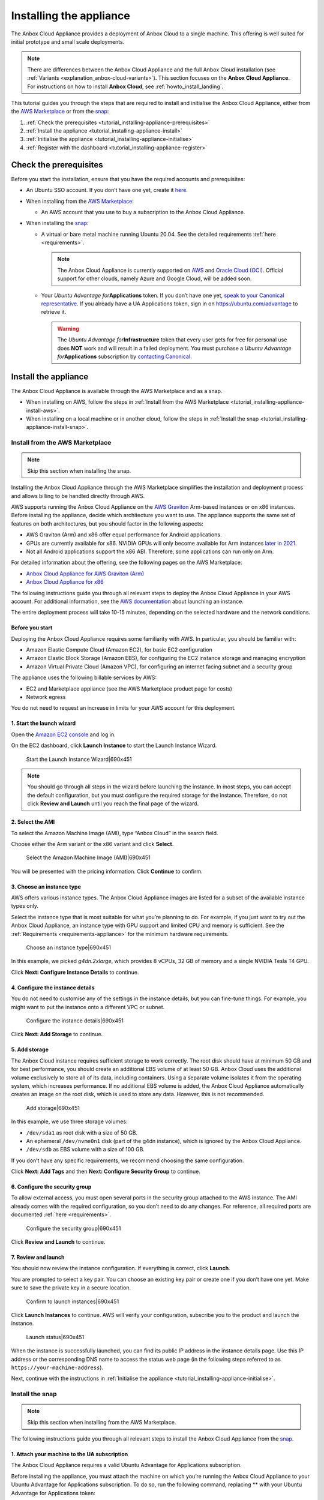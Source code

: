 .. _tutorial_installing-appliance:

========================
Installing the appliance
========================

The Anbox Cloud Appliance provides a deployment of Anbox Cloud to a
single machine. This offering is well suited for initial prototype and
small scale deployments.

.. note::
   There are differences between
   the Anbox Cloud Appliance and the full Anbox Cloud installation (see
   :ref:`Variants <explanation_anbox-cloud-variants>`).
   This section focuses on the **Anbox Cloud Appliance**. For instructions
   on how to install **Anbox Cloud**, see :ref:`howto_install_landing`.
   

This tutorial guides you through the steps that are required to install
and initialise the Anbox Cloud Appliance, either from the `AWS Marketplace <https://aws.amazon.com/marketplace/>`_ or from the
`snap <https://snapcraft.io/anbox-cloud-appliance>`_:

1. :ref:`Check the prerequisites <tutorial_installing-appliance-prerequisites>`
2. :ref:`Install the appliance <tutorial_installing-appliance-install>`
3. :ref:`Initialise the appliance <tutorial_installing-appliance-initialise>`
4. :ref:`Register with the dashboard <tutorial_installing-appliance-register>`

.. _tutorial_installing-appliance-prerequisites:

Check the prerequisites
=======================

Before you start the installation, ensure that you have the required
accounts and prerequisites:

-  An Ubuntu SSO account. If you don’t have one yet, create it
   `here <https://login.ubuntu.com>`__.
-  When installing from the `AWS Marketplace <https://aws.amazon.com/marketplace/>`_:

   -  An AWS account that you use to buy a subscription to the Anbox
      Cloud Appliance.

-  When installing the
   `snap <https://snapcraft.io/anbox-cloud-appliance>`_:

   -  A virtual or bare metal machine running Ubuntu 20.04. See the
      detailed requirements
      :ref:`here <requirements>`.

      .. note::
         The Anbox Cloud Appliance
         is currently supported on `AWS <https://aws.amazon.com/>`_ and
         `Oracle Cloud (OCI) <https://www.oracle.com/cloud/>`_. Official
         support for other clouds, namely Azure and Google Cloud, will be
         added soon.
   -  Your *Ubuntu Advantage for*\ **Applications** token. If you don’t
      have one yet, `speak to your Canonical representative <https://anbox-cloud.io/contact-us>`_. If you
      already have a UA Applications token, sign in on
      https://ubuntu.com/advantage to retrieve it.

      .. warning::
         The *Ubuntu Advantage
         for*\ **Infrastructure** token that every user gets for free for
         personal use does **NOT** work and will result in a failed
         deployment. You must purchase a *Ubuntu Advantage
         for*\ **Applications** subscription by `contacting Canonical <https://anbox-cloud.io/contact-us>`_.

.. _tutorial_installing-appliance-install:

Install the appliance
=====================

The Anbox Cloud Appliance is available through the AWS Marketplace and
as a snap.

-  When installing on AWS, follow the steps in :ref:`Install from the AWS Marketplace <tutorial_installing-appliance-install-aws>`.
-  When installing on a local machine or in another cloud, follow the
   steps in :ref:`Install the snap <tutorial_installing-appliance-install-snap>`.

.. _tutorial_installing-appliance-install-aws:

Install from the AWS Marketplace
--------------------------------

.. note::
   Skip this section when installing
   the snap.

Installing the Anbox Cloud Appliance through the AWS Marketplace
simplifies the installation and deployment process and allows billing to
be handled directly through AWS.

AWS supports running the Anbox Cloud Appliance on the `AWS Graviton <https://aws.amazon.com/ec2/graviton/>`_ Arm-based instances
or on x86 instances. Before installing the appliance, decide which
architecture you want to use. The appliance supports the same set of
features on both architectures, but you should factor in the following
aspects:

-  AWS Graviton (Arm) and x86 offer equal performance for Android
   applications.
-  GPUs are currently available for x86. NVIDIA GPUs will only become
   available for Arm instances `later in 2021 <https://aws.amazon.com/blogs/machine-learning/aws-and-nvidia-to-bring-arm-based-instances-with-gpus-to-the-cloud/>`_.
-  Not all Android applications support the x86 ABI. Therefore, some
   applications can run only on Arm.

For detailed information about the offering, see the following pages on
the AWS Marketplace:

-  `Anbox Cloud Appliance for AWS Graviton (Arm) <https://aws.amazon.com/marketplace/pp/prodview-aqmdt52vqs5qk>`_
-  `Anbox Cloud Appliance for x86 <https://aws.amazon.com/marketplace/pp/prodview-3lx6xyaapstz4>`_

The following instructions guide you through all relevant steps to
deploy the Anbox Cloud Appliance in your AWS account. For additional
information, see the `AWS documentation <https://docs.aws.amazon.com/AWSEC2/latest/UserGuide/launching-instance.html>`_
about launching an instance.

The entire deployment process will take 10-15 minutes, depending on the
selected hardware and the network conditions.

Before you start
~~~~~~~~~~~~~~~~

Deploying the Anbox Cloud Appliance requires some familiarity with AWS.
In particular, you should be familiar with:

-  Amazon Elastic Compute Cloud (Amazon EC2), for basic EC2
   configuration
-  Amazon Elastic Block Storage (Amazon EBS), for configuring the EC2
   instance storage and managing encryption
-  Amazon Virtual Private Cloud (Amazon VPC), for configuring an
   internet facing subnet and a security group

The appliance uses the following billable services by AWS:

-  EC2 and Marketplace appliance (see the AWS Marketplace product page
   for costs)
-  Network egress

You do not need to request an increase in limits for your AWS account
for this deployment.

1. Start the launch wizard
~~~~~~~~~~~~~~~~~~~~~~~~~~

Open the `Amazon EC2 console <https://console.aws.amazon.com/ec2/>`_
and log in.

On the EC2 dashboard, click **Launch Instance** to start the Launch
Instance Wizard.

.. figure:: upload://aTIoezIMs9zzlQksuXn6EJKcsz.png
   :alt: Start the Launch Instance Wizard|690x451

   Start the Launch Instance Wizard|690x451

.. note::
   You should go through all steps
   in the wizard before launching the instance. In most steps, you can
   accept the default configuration, but you must configure the required
   storage for the instance. Therefore, do not click **Review and Launch**
   until you reach the final page of the wizard.

2. Select the AMI
~~~~~~~~~~~~~~~~~

To select the Amazon Machine Image (AMI), type “Anbox Cloud” in the
search field.

Choose either the Arm variant or the x86 variant and click **Select**.

.. figure:: upload://v3EsHkiOyBBztNHtzWvMnHD8W3U.png
   :alt: Select the Amazon Machine Image (AMI)|690x451

   Select the Amazon Machine Image (AMI)|690x451

You will be presented with the pricing information. Click **Continue**
to confirm.

3. Choose an instance type
~~~~~~~~~~~~~~~~~~~~~~~~~~

AWS offers various instance types. The Anbox Cloud Appliance images are
listed for a subset of the available instance types only.

Select the instance type that is most suitable for what you’re planning
to do. For example, if you just want to try out the Anbox Cloud
Appliance, an instance type with GPU support and limited CPU and memory
is sufficient. See the
:ref:`Requirements <requirements-appliance>`
for the minimum hardware requirements.

.. figure:: upload://sGAxIzuf8vw3CsHlv8s3CsdNCFw.png
   :alt: Choose an instance type|690x451

   Choose an instance type|690x451

In this example, we picked *g4dn.2xlarge*, which provides 8 vCPUs, 32 GB
of memory and a single NVIDIA Tesla T4 GPU.

Click **Next: Configure Instance Details** to continue.

4. Configure the instance details
~~~~~~~~~~~~~~~~~~~~~~~~~~~~~~~~~

You do not need to customise any of the settings in the instance
details, but you can fine-tune things. For example, you might want to
put the instance onto a different VPC or subnet.

.. figure:: upload://xdZ9Evmd8luWHV2FRLo0MiA4Ldh.png
   :alt: Configure the instance details|690x451

   Configure the instance details|690x451

Click **Next: Add Storage** to continue.

5. Add storage
~~~~~~~~~~~~~~

The Anbox Cloud instance requires sufficient storage to work correctly.
The root disk should have at minimum 50 GB and for best performance, you
should create an additional EBS volume of at least 50 GB. Anbox Cloud
uses the additional volume exclusively to store all of its data,
including containers. Using a separate volume isolates it from the
operating system, which increases performance. If no additional EBS
volume is added, the Anbox Cloud Appliance automatically creates an
image on the root disk, which is used to store any data. However, this
is not recommended.

.. figure:: upload://q1ZMOzkRWUZo6OVhwRXDtI8AZz3.png
   :alt: Add storage|690x451

   Add storage|690x451

In this example, we use three storage volumes:

-  ``/dev/sda1`` as root disk with a size of 50 GB.
-  An ephemeral ``/dev/nvme0n1`` disk (part of the g4dn instance), which
   is ignored by the Anbox Cloud Appliance.
-  ``/dev/sdb`` as EBS volume with a size of 100 GB.

If you don’t have any specific requirements, we recommend choosing the
same configuration.

Click **Next: Add Tags** and then **Next: Configure Security Group** to
continue.

6. Configure the security group
~~~~~~~~~~~~~~~~~~~~~~~~~~~~~~~

To allow external access, you must open several ports in the security
group attached to the AWS instance. The AMI already comes with the
required configuration, so you don’t need to do any changes. For
reference, all required ports are documented
:ref:`here <requirements>`.

.. figure:: upload://kEb4lKrneccaRgP6lW2PNg88oco.png
   :alt: Configure the security group|690x451

   Configure the security group|690x451

Click **Review and Launch** to continue.

7. Review and launch
~~~~~~~~~~~~~~~~~~~~

You should now review the instance configuration. If everything is
correct, click **Launch**.

You are prompted to select a key pair. You can choose an existing key
pair or create one if you don’t have one yet. Make sure to save the
private key in a secure location.

.. figure:: upload://q7cWUi9lcViENauUFV6iYkj86hK.png
   :alt: Confirm to launch instances|690x451

   Confirm to launch instances|690x451

Click **Launch Instances** to continue. AWS will verify your
configuration, subscribe you to the product and launch the instance.

.. figure:: upload://lDWrlb2AvahEdJellyKxDdEYW4f.png
   :alt: Launch status|690x451

   Launch status|690x451

When the instance is successfully launched, you can find its public IP
address in the instance details page. Use this IP address or the
corresponding DNS name to access the status web page (in the following
steps referred to as ``https://your-machine-address``).

Next, continue with the instructions in :ref:`Initialise the appliance <tutorial_installing-appliance-initialise>`.

.. _tutorial_installing-appliance-install-snap:

Install the snap
----------------

.. note::
   Skip this section when installing
   from the AWS Marketplace.

The following instructions guide you through all relevant steps to
install the Anbox Cloud Appliance from the
`snap <https://snapcraft.io/anbox-cloud-appliance>`_.

1. Attach your machine to the UA subscription
~~~~~~~~~~~~~~~~~~~~~~~~~~~~~~~~~~~~~~~~~~~~~

The Anbox Cloud Appliance requires a valid Ubuntu Advantage for
Applications subscription.

Before installing the appliance, you must attach the machine on which
you’re running the Anbox Cloud Appliance to your Ubuntu Advantage for
Applications subscription. To do so, run the following command,
replacing ** with your Ubuntu Advantage for Applications token:

::

   sudo ua attach <UA_token>

.. _install-the-snap-1:

2. Install the snap
~~~~~~~~~~~~~~~~~~~

Run the following command to install the ``anbox-cloud-appliance`` snap,
which handles the installation and deployment of the Anbox Cloud
Appliance:

::

   sudo snap install --classic anbox-cloud-appliance

.. _tutorial_installing-appliance-additional-tools:

3. Install additional tools
~~~~~~~~~~~~~~~~~~~~~~~~~~~

The appliance requires a few additional tools. Run the following
commands to install them:

::

   sudo snap install amc
   sudo snap install --classic --channel=2.8/stable juju

.. note::
   Anbox Cloud currently requires
   Juju 2.8 (see :ref:`Juju version <howto_update_upgrade-anbox-juju-version>`
   for more information). 

.. _tutorial_installing-appliance-initialise:

Initialise the appliance
========================

After the installation, access ``https://your-machine-address``. This
web page provides status information for the following initialisation
process.

.. note::
   By default, the Anbox Cloud
   Appliance uses self-signed certificates, which might cause a security
   warning in your browser. Use the mechanism provided by your browser to
   proceed to the web page.

.. figure:: upload://yIGZThPljsjPyRAVQVFkZOiVVNF.png
   :alt: Appliance welcome screen|690x343, 100%

   Appliance welcome screen|690x343, 100%

The following instructions guide you through all relevant steps to
initialise the Anbox Cloud Appliance.

1. Log on to the machine
------------------------

Log on to the machine that hosts the appliance. If you installed on an
AWS instance, note that you must use the user name ``ubuntu`` and
provide the path to your private key file when connecting. See `Connect to your Linux instance using SSH <https://docs.aws.amazon.com/AWSEC2/latest/UserGuide/AccessingInstancesLinux.html>`_
for instructions on how to connect.

2. Update your system
---------------------

Run the following commands to ensure that all installed packages on your
system are up-to-date:

::

   sudo apt update
   sudo apt upgrade

3. Start the initialisation process
-----------------------------------

Invoke the initialisation process of the Anbox Cloud Appliance:

::

   sudo anbox-cloud-appliance init

You will be asked a few questions. If you don’t want to make any
specific changes, you can safely stay with the offered default answers.

.. code:: bash

   Welcome to the Anbox Cloud Appliance!

   The following questions will guide you through the initial setup of the
   appliance. If you don't care about answering any of them you can just
   accept the defaults.

   For any further questions please have a look a the official Anbox Cloud
   documentation at https://anbox-cloud.io/docs

   Both the containers used to deploy the control plane services of the
   Anbox Cloud Appliance and the ones used for the actual Android instances
   require storage. Choosing an appropriate storage device and size will
   affect both performance and density. By default each Android instance
   will occupy 3GB of disk storage. Depending on the number of containers
   you intend to run you should calculate:

   storage size = 15 GB (for the OS) + 3GB * number of Android instances

   Anbox Cloud uses ZFS under the hood for the LXD storage pool which
   implements deduplication, so the actual space occupied later will be
   less but may grow up to the maximum in some cases.

   If you don't choose to use a dedicated block storage device the
   appliance will allocate an on-disk image on the root disk of the
   instance it's running on. You can influence the size of the image
   by specifying a custom size.

   If you don't specify a block device or a custom size, the appliance
   will decide automatically on the location and best size for the LXD
   storage pool.

   Do you want to use a dedicated block storage device? [default=yes]
   What is the path to the block storage device?  [default=/dev/nvme1n1]

   Is the appliance deployed behind a NAT and should be available on a public address? [default=yes]
   Do you have a DNS name you want to use instead of the IP address? [default=yes]
   Which DNS name you want to use (e.g. anbox-cloud.io)?  [default=ec2-18-185-179-72.eu-central-1.compute.amazonaws.com]

   Configuration completed. Do you want to initiate the bootstrap process now? [default=yes]

   Everything configured, starting the bootstrap process now. You can
   watch https://ec2-18-185-179-72.eu-central-1.compute.amazonaws.com for progress updates

After the command has returned, the initialisation process will run
fully automatically in the background. You can watch the status web page
at ``https://your-machine-address`` for progress information.

.. figure:: upload://5Eti9Lj0Q4VpYmpEvVMzK4fjkxH.png
   :alt: Anbox Cloud deployment|690x442

   Anbox Cloud deployment|690x442

Alternatively, use the ``anbox-cloud-appliance status`` command to
monitor the progress information on the command line.

.. code:: bash

   status: initializing
   progress: 60
   update-available: false
   reboot-needed: false

.. _tutorial_installing-appliance-register:

Register with the dashboard
===========================

Once the initialisation process has finished, you are presented with a
welcome page on ``https://your-machine-address`` with instructions on
how to register a user account with your installation. This registration
is needed to access the :ref:`web dashboard <howto_manage_web-dashboard>`.

.. figure:: upload://l4EPbQr1NcsD78r3K03F3ISjiL2.png
   :alt: Instructions for registering Ubuntu SSO account|690x442

   Instructions for registering Ubuntu SSO account|690x442

1. Register your Ubuntu SSO account
-----------------------------------

Register your Ubuntu SSO account by running the following command via
SSH on the machine that hosts the appliance:

::

   anbox-cloud-appliance dashboard register <your Ubuntu SSO email address>

The output provides a link that you must open in your web browser to
finish the account creation. By default, the registration link expires
after one hour. After registering, you can log into the appliance
dashboard with your Ubuntu SSO account.

Done!
=====

Your Anbox Cloud Appliance is now fully set up and ready to be used!
Next, you should check out the :ref:`Getting started with Anbox Cloud (web dashboard) <tutorial_getting-started-dashboard>`
or the :ref:`Getting started with Anbox Cloud (CLI) <tutorial_getting-started>` tutorial
to familiarise yourself with how to use Anbox Cloud.

You can find more information about how to use the appliance in the
documentation. The appliance installation is nearly identical to
installing via Juju, so all the commands and examples not relating
directly to Juju will apply.
